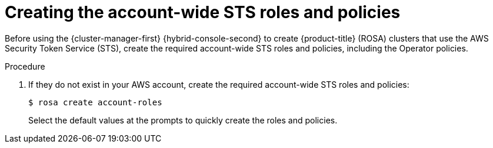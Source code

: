 // Module included in the following assemblies:
//
// * rosa_install_access_delete_clusters/rosa-sts-creating-a-cluster-quickly.adoc
// * rosa_getting_started/rosa-quickstart-guide-ui.adoc

:_mod-docs-content-type: PROCEDURE
[id="rosa-sts-creating-account-wide-sts-roles-and-policies_{context}"]
= Creating the account-wide STS roles and policies

ifeval::["{context}" == "rosa-sts-creating-a-cluster-quickly"]
:quick-install:
endif::[]
ifeval::["{context}" == "rosa-quickstart"]
:quickstart:
endif::[]

Before using the {cluster-manager-first} {hybrid-console-second} to create {product-title} (ROSA) clusters that use the AWS Security Token Service (STS), create the required account-wide STS roles and policies, including the Operator policies.

ifdef::quick-install[]
.Prerequisites

* You have completed the AWS prerequisites for ROSA with STS.
* You have available AWS service quotas.
* You have enabled the ROSA service in the AWS Console.
* You have installed and configured the latest ROSA CLI (`rosa`) on your installation host.
+
[NOTE]
====
To successfully install ROSA clusters, use the latest version of the ROSA CLI.
====
* You have logged in to your Red Hat account by using the ROSA CLI.
endif::[]

.Procedure

ifdef::quick-install[]
. Check your AWS account for existing roles and policies:
+
[source,terminal]
----
$ rosa list account-roles
----
endif::[]

. If they do not exist in your AWS account, create the required account-wide STS roles and policies:
+
[source,terminal]
----
$ rosa create account-roles
----
+
Select the default values at the prompts to quickly create the roles and policies.

ifeval::["{context}" == "rosa-sts-creating-a-cluster-quickly"]
:!quick-install:
endif::[]
ifeval::["{context}" == "rosa-quickstart"]
:!quickstart:
endif::[]
